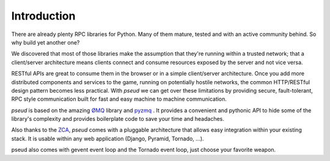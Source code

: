 Introduction
============

There are already plenty RPC libraries for Python. Many of them mature, tested and with an 
active community behind. So why build yet another one?

We discovered that most of those libraries make the assumption that they're running
within a trusted network; that a client/server architecture means clients connect and consume
resources exposed by the server and not vice versa.

RESTful APIs are great to consume them in the browser or in a simple client/server architecture.
Once you add more distributed components and services to the game, running on potentially hostile 
networks, the common HTTP/RESTful design pattern becomes less practical. With `pseud` we can get
over these limitations by providing secure, fault-tolerant, RPC style communication built for
fast and easy machine to machine communication.

`pseud` is based on the amazing `ØMQ <http://zeromq.org/>`_ library and `pyzmq <https://github.com/zeromq/pyzmq>`_ .
It provides a convenient and pythonic API to hide some of the library's complexity and provides 
boilerplate code to save your time and headaches.

Also thanks to the `ZCA <http://docs.zope.org/zope.component/>`_, `pseud` comes with a pluggable architecture that allows
easy integration within your existing stack. It is usable within any web application (Django, Pyramid, Tornado, ...).

pseud also comes with gevent event loop and the Tornado event loop, just choose your favorite weapon.
